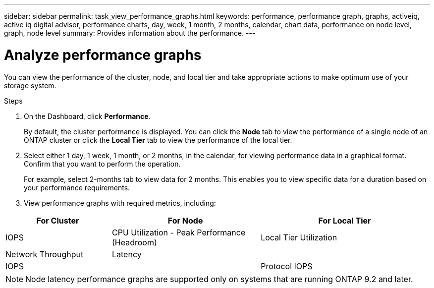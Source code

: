 ---
sidebar: sidebar
permalink: task_view_performance_graphs.html
keywords: performance, performance graph, graphs, activeiq, active iq digital advisor, performance charts, day, week, 1 month, 2 months, calendar, chart data, performance on node level, graph, node level
summary: Provides information about the performance.
---

= Analyze performance graphs
:toc: macro
:toclevels: 1
:hardbreaks:
:nofooter:
:icons: font
:linkattrs:
:imagesdir: ./media/

[.lead]
You can view the performance of the cluster, node, and local tier and take appropriate actions to make optimum use of your storage system.

.Steps
. On the Dashboard, click *Performance*.
+
By default, the cluster performance is displayed. You can click the *Node* tab to view the performance of a single node of an ONTAP cluster or click the *Local Tier* tab to view the performance of the local tier.
. Select either 1 day, 1 week, 1 month, or 2 months, in the calendar, for viewing performance data in a graphical format. Confirm that you want to perform the operation.
+
For example, select 2-months tab to view data for 2 months. This enables you to view specific data for a duration based on your performance requirements.
. View performance graphs with required metrics, including:

[cols=3*,options="header",cols="25,35,40"]
|===
| For Cluster
| For Node
| For Local Tier
| IOPS | CPU Utilization - Peak Performance (Headroom) | Local Tier Utilization
| Network Throughput | Latency
|  | IOPS
|  | Protocol IOPS
|  | Network Throughput
|===

NOTE: Node latency performance graphs are supported only on systems that are running ONTAP 9.2 and later.
